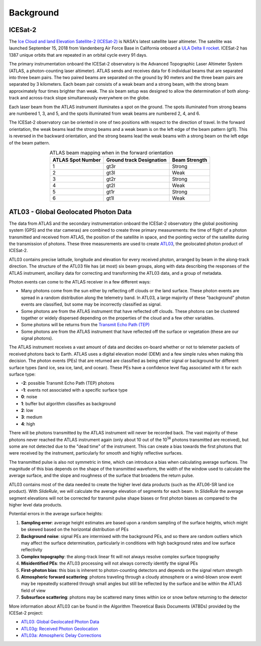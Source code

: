 ==========
Background
==========

ICESat-2
########

The `Ice Cloud and land Elevation Satellite-2 (ICESat-2) <https://icesat-2.gsfc.nasa.gov/>`_ is NASA's latest satellite laser altimeter.
The satellite was launched September 15, 2018 from Vandenberg Air Force Base in California onboard a `ULA Delta II rocket <https://youtu.be/jaIAqj-ReII>`_.
ICESat-2 has 1387 unique orbits that are repeated in an orbital cycle every 91 days.

The primary instrumentation onboard the ICESat-2 observatory is the Advanced Topographic Laser Altimeter System (ATLAS, a photon-counting laser altimeter).
ATLAS sends and receives data for 6 individual beams that are separated into three beam pairs.
The two paired beams are separated on the ground by 90 meters and the three beam pairs are separated by 3 kilometers.
Each beam pair consists of a weak beam and a strong beam, with the strong beam approximately four times brighter than weak.
The six beam setup was designed to allow the determination of both along-track and across-track slope simultaneously everywhere on the globe.

Each laser beam from the ATLAS instrument illuminates a spot on the ground.
The spots illuminated from strong beams are numbered 1, 3, and 5, and the spots illuminated from weak beams are numbered 2, 4, and 6.

The ICESat-2 observatory can be oriented in one of two positions with respect to the direction of travel.
In the forward orientation, the weak beams lead the strong beams and a weak beam is on the left edge of the beam pattern (gt1l).
This is reversed in the backward orientation, and the strong beams lead the weak beams with a strong beam on the left edge of the beam pattern.

.. table:: ATLAS beam mapping when in the forward orientation
    :align: center

    +-------------------+--------------------------+---------------+
    | ATLAS Spot Number | Ground track Designation | Beam Strength |
    +===================+==========================+===============+
    |         1         |           gt3r           |     Strong    |
    +-------------------+--------------------------+---------------+
    |         2         |           gt3l           |      Weak     |
    +-------------------+--------------------------+---------------+
    |         3         |           gt2r           |     Strong    |
    +-------------------+--------------------------+---------------+
    |         4         |           gt2l           |      Weak     |
    +-------------------+--------------------------+---------------+
    |         5         |           gt1r           |     Strong    |
    +-------------------+--------------------------+---------------+
    |         6         |           gt1l           |      Weak     |
    +-------------------+--------------------------+---------------+


ATL03 - Global Geolocated Photon Data
#####################################

The data from ATLAS and the secondary instrumentation onboard the ICESat-2 observatory (the global positioning system (GPS) and the star cameras)
are combined to create three primary measurements: the time of flight of a photon transmitted and received from ATLAS, the position of the satellite
in space, and the pointing vector of the satellite during the transmission of photons.
These three measurements are used to create `ATL03 <https://nsidc.org/data/atl03>`_, the geolocated photon product of ICESat-2.

ATL03 contains precise latitude, longitude and elevation for every received photon, arranged by beam in the along-track direction.
The structure of the ATL03 file has (at most) six beam groups, along with data describing the responses of the ATLAS instrument, ancillary data for correcting and transforming the ATL03 data, and a group of metadata.

Photon events can come to the ATLAS receiver in a few different ways:

- Many photons come from the sun either by reflecting off clouds or the land surface.  These photon events are spread in a random distribution along the telemetry band.  In ATL03, a large majority of these "background" photon events are classified, but some may be incorrectly classified as signal.
- Some photons are from the ATLAS instrument that have reflected off clouds. These photons can be clustered together or widely dispersed depending on the properties of the cloud and a few other variables.
- Some photons will be returns from the `Transmit Echo Path (TEP) <https://nsidc.org/sites/nsidc.org/files/technical-references/ATL03_Known_Issues_May2019.pdf>`_
- Some photons are from the ATLAS instrument that have reflected off the surface or vegetation (these are our signal photons).

The ATLAS instrument receives a vast amount of data and decides on-board whether or not to telemeter packets of received photons back to Earth.
ATLAS uses a digital elevation model (DEM) and a few simple rules when making this decision.
The photon events (PEs) that are returned are classified as being either signal or background for different surface types (land ice, sea ice, land, and ocean).
These PEs have a confidence level flag associated with it for each surface type:

- **-2**: possible Transmit Echo Path (TEP) photons
- **-1**: events not associated with a specific surface type
- **0**: noise
- **1**: buffer but algorithm classifies as background
- **2**: low
- **3**: medium
- **4**: high

There will be photons transmitted by the ATLAS instrument will never be recorded back.
The vast majority of these photons never reached the ATLAS instrument again (only about 10 out of the 10\ :sup:`14` photons transmitted are received), but some are not detected due to the "dead time" of the instrument.
This can create a bias towards the first photons that were received by the instrument, particularly for smooth and highly reflective surfaces.

The transmitted pulse is also not symmetric in time, which can introduce a bias when calculating average surfaces.
The magnitude of this bias depends on the shape of the transmitted waveform, the width of the window used to calculate the average surface, and the slope and roughness of the surface that broadens the return pulse.

ATL03 contains most of the data needed to create the higher level data products (such as the ATL06-SR land ice product).
With `SlideRule`, we will calculate the average elevation of segments for each beam.
In `SlideRule` the average segment elevations will not be corrected for transmit pulse shape biases or first photon biases as compared to the higher level data products.

Potential errors in the average surface heights:

1. **Sampling error**: average height estimates are based upon a random sampling of the surface heights, which might be skewed based on the horizontal distribution of PEs
2. **Background noise**: signal PEs are intermixed with the background PEs, and so there are random outliers which may affect the surface determination, particularly in conditions with high background rates and low surface reflectivity
3. **Complex topography**: the along-track linear fit will not always resolve complex surface topography
4. **Misidentified PEs**: the ATL03 processing will not always correctly identify the signal PEs
5. **First-photon bias**: this bias is inherent to photon-counting detectors and depends on the signal return strength
6. **Atmospheric forward scattering**: photons traveling through a cloudy atmosphere or a wind-blown snow event may be repeatedly scattered through small angles but still be reflected by the surface and be within the ATLAS field of view
7. **Subsurface scattering**: photons may be scattered many times within ice or snow before returning to the detector

More information about ATL03 can be found in the Algorithm Theoretical Basis Documents (ATBDs) provided by the ICESat-2 project:

- `ATL03: Global Geolocated Photon Data <https://nsidc.org/sites/nsidc.org/files/technical-references/ICESat2_ATL03_ATBD_r003.pdf>`_
- `ATL03g: Received Photon Geolocation <https://icesat-2.gsfc.nasa.gov/sites/default/files/page_files/ICESat2_ATL03g_ATBD_r002.pdf>`_
- `ATL03a: Atmospheric Delay Corrections <https://icesat-2.gsfc.nasa.gov/sites/default/files/page_files/I2_ATL03A_ATBD.pdf>`_


